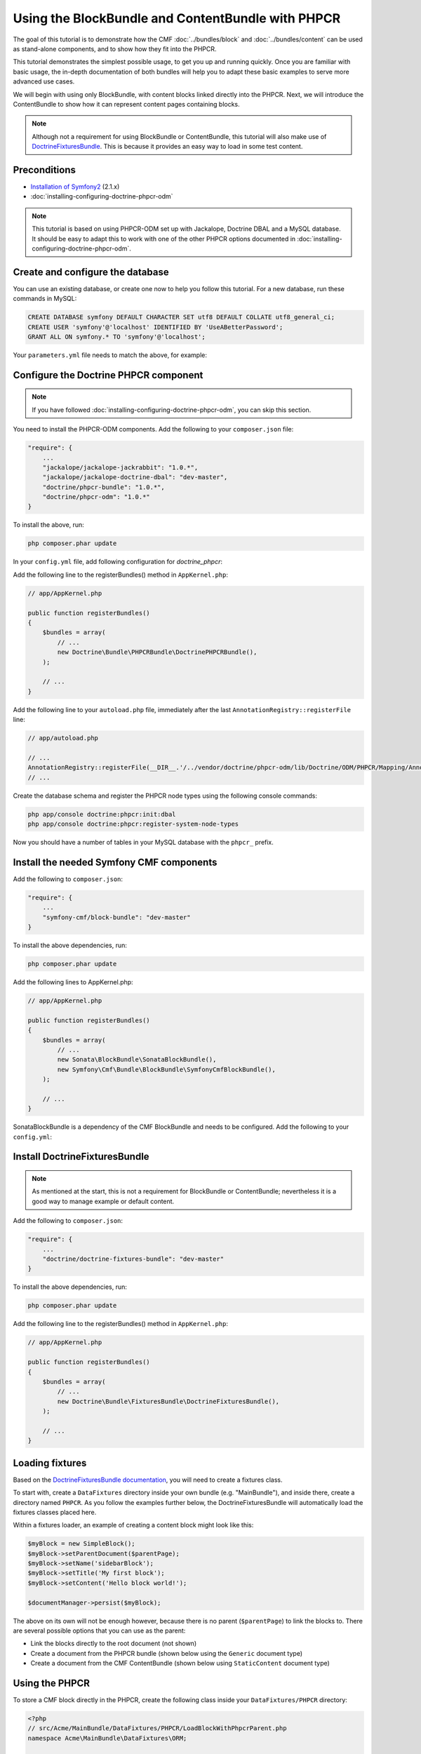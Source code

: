 Using the BlockBundle and ContentBundle with PHPCR
==================================================

The goal of this tutorial is to demonstrate how the CMF
:doc:`../bundles/block`  and :doc:`../bundles/content` can be used as stand-alone
components, and to show how they fit into the PHPCR.

This tutorial demonstrates the simplest possible usage, to get you up and running
quickly. Once you are familiar with basic usage, the in-depth documentation of both bundles will
help you to adapt these basic examples to serve more advanced use cases.

We will begin with using only BlockBundle, with content blocks linked directly into the PHPCR.
Next, we will introduce the ContentBundle to show how it can represent content pages containing
blocks.

.. note::

    Although not a requirement for using BlockBundle or ContentBundle, this tutorial will also make
    use of `DoctrineFixturesBundle <http://symfony.com/doc/current/bundles/DoctrineFixturesBundle/index.html>`_.
    This is because it provides an easy way to load in some test content.


Preconditions
-------------
- `Installation of Symfony2 <http://symfony.com/doc/2.1/book/installation.html>`_ (2.1.x)
- :doc:`installing-configuring-doctrine-phpcr-odm`

.. note::

    This tutorial is based on using PHPCR-ODM set up with Jackalope, Doctrine DBAL and a MySQL
    database. It should be easy to adapt this to work with one of the other PHPCR options documented
    in :doc:`installing-configuring-doctrine-phpcr-odm`.


Create and configure the database
---------------------------------

You can use an existing database, or create one now to help you follow this tutorial. For a new
database, run these commands in MySQL:

.. code-block:: sql

    CREATE DATABASE symfony DEFAULT CHARACTER SET utf8 DEFAULT COLLATE utf8_general_ci;
    CREATE USER 'symfony'@'localhost' IDENTIFIED BY 'UseABetterPassword';
    GRANT ALL ON symfony.* TO 'symfony'@'localhost';

Your ``parameters.yml`` file needs to match the above, for example:

.. configuration-block::

    .. code-block:: yaml

        # app/config/parameters.yml
        parameters:
            database_driver:   pdo_mysql
            database_host:     localhost
            database_port:     ~
            database_name:     symfony
            database_user:     symfony
            database_password: UseABetterPassword


Configure the Doctrine PHPCR component
--------------------------------------

.. note::

    If you have followed :doc:`installing-configuring-doctrine-phpcr-odm`, you can skip this section.

You need to install the PHPCR-ODM components. Add the following to your ``composer.json`` file:

.. code-block:: javascript

    "require": {
        ...
        "jackalope/jackalope-jackrabbit": "1.0.*",
        "jackalope/jackalope-doctrine-dbal": "dev-master",
        "doctrine/phpcr-bundle": "1.0.*",
        "doctrine/phpcr-odm": "1.0.*"
    }

To install the above, run:

.. code-block:: bash

    php composer.phar update

In your ``config.yml`` file, add following configuration for `doctrine_phpcr`:

.. configuration-block::

    .. code-block:: yaml

        # app/config/config.yml
        doctrine_phpcr:
            session:
                backend:
                    type: doctrinedbal
                    connection: doctrine.dbal.default_connection
                workspace: default
            odm:
                auto_mapping: true

Add the following line to the registerBundles() method in ``AppKernel.php``:

.. code-block:: php

    // app/AppKernel.php

    public function registerBundles()
    {
        $bundles = array(
            // ...
            new Doctrine\Bundle\PHPCRBundle\DoctrinePHPCRBundle(),
        );

        // ...
    }

Add the following line to your ``autoload.php`` file, immediately after the last
``AnnotationRegistry::registerFile`` line:

.. code-block:: php

    // app/autoload.php

    // ...
    AnnotationRegistry::registerFile(__DIR__.'/../vendor/doctrine/phpcr-odm/lib/Doctrine/ODM/PHPCR/Mapping/Annotations/DoctrineAnnotations.php');
    // ...

Create the database schema and register the PHPCR node types using the following console commands:

.. code-block:: bash

    php app/console doctrine:phpcr:init:dbal
    php app/console doctrine:phpcr:register-system-node-types

Now you should have a number of tables in your MySQL database with the ``phpcr_`` prefix.


Install the needed Symfony CMF components
-----------------------------------------

Add the following to ``composer.json``:

.. code-block:: javascript

    "require": {
        ...
        "symfony-cmf/block-bundle": "dev-master"
    }

To install the above dependencies, run:

.. code-block:: bash

    php composer.phar update

Add the following lines to AppKernel.php:

.. code-block:: php

    // app/AppKernel.php

    public function registerBundles()
    {
        $bundles = array(
            // ...
            new Sonata\BlockBundle\SonataBlockBundle(),
            new Symfony\Cmf\Bundle\BlockBundle\SymfonyCmfBlockBundle(),
        );

        // ...
    }

SonataBlockBundle is a dependency of the CMF BlockBundle and needs to be configured. Add the
following to your ``config.yml``:

.. configuration-block::

    .. code-block:: yaml

        # app/config/config.yml
        sonata_block:
            default_contexts: [cms]


Install DoctrineFixturesBundle
------------------------------

.. note::

    As mentioned at the start, this is not a requirement for BlockBundle or ContentBundle; nevertheless
    it is a good way to manage example or default content.

Add the following to ``composer.json``:

.. code-block:: javascript

    "require": {
        ...
        "doctrine/doctrine-fixtures-bundle": "dev-master"
    }

To install the above dependencies, run:

.. code-block:: bash

    php composer.phar update

Add the following line to the registerBundles() method in ``AppKernel.php``:

.. code-block:: php

    // app/AppKernel.php

    public function registerBundles()
    {
        $bundles = array(
            // ...
            new Doctrine\Bundle\FixturesBundle\DoctrineFixturesBundle(),
        );

        // ...
    }


Loading fixtures
----------------

Based on the
`DoctrineFixturesBundle documentation <http://symfony.com/doc/current/bundles/DoctrineFixturesBundle/index.html>`_,
you will need to create a fixtures class.

To start with, create a ``DataFixtures`` directory inside your own bundle (e.g. "MainBundle"), and
inside there, create a directory named ``PHPCR``. As you follow the examples further below, the
DoctrineFixturesBundle will automatically load the fixtures classes placed here.

Within a fixtures loader, an example of creating a content block might look like this:

.. code-block:: php

    $myBlock = new SimpleBlock();
    $myBlock->setParentDocument($parentPage);
    $myBlock->setName('sidebarBlock');
    $myBlock->setTitle('My first block');
    $myBlock->setContent('Hello block world!');

    $documentManager->persist($myBlock);

The above on its own will not be enough however, because there is no parent (``$parentPage``) to link
the blocks to. There are several possible options that you can use as the parent:

- Link the blocks directly to the root document (not shown)
- Create a document from the PHPCR bundle (shown below using the ``Generic`` document type)
- Create a document from the CMF ContentBundle (shown below using ``StaticContent`` document type)


Using the PHPCR
---------------

To store a CMF block directly in the PHPCR, create the following class inside your
``DataFixtures/PHPCR`` directory:

.. code-block:: html+php

    <?php
    // src/Acme/MainBundle/DataFixtures/PHPCR/LoadBlockWithPhpcrParent.php
    namespace Acme\MainBundle\DataFixtures\ORM;

    use Doctrine\Common\DataFixtures\AbstractFixture;
    use Doctrine\Common\Persistence\ObjectManager;
    use Doctrine\ODM\PHPCR\Document\Generic;
    use Symfony\Component\DependencyInjection\ContainerAwareInterface;
    use Symfony\Component\DependencyInjection\ContainerInterface;
    use Symfony\Cmf\Bundle\BlockBundle\Document\SimpleBlock;

    class LoadBlockWithPhpcrParent extends AbstractFixture implements ContainerAwareInterface
    {
        public function load(ObjectManager $manager)
        {
            // Get the root document from the PHPCR
            $rootDocument = $manager->find(null, '/');

            // Create a generic PHPCR document under the root, to use as a kind of category for the blocks
            $document = new Generic();
            $document->setParent($rootDocument);
            $document->setNodename('blocks');
            $manager->persist($document);

            // Create a new SimpleBlock (see http://symfony.com/doc/master/cmf/bundles/block.html#block-types)
            $myBlock = new SimpleBlock();
            $myBlock->setParentDocument($document);
            $myBlock->setName('testBlock');
            $myBlock->setTitle('CMF BlockBundle only');
            $myBlock->setContent('Block from CMF BlockBundle, parent from the PHPCR (Generic document).');
            $manager->persist($myBlock);

            // Commit $document and $block to the database
            $manager->flush();
        }

        public function setContainer(ContainerInterface $container = null)
        {
            $this->container = $container;
        }
    }

This class loads an example content block using the CMF BlockBundle (without needing any other CMF
bundle). To ensure the block has a parent in the repository, the loader also creates a ``Generic``
document named 'blocks' within the PHPCR.

Now load the fixtures using the console:

.. code-block:: bash

    php app/console doctrine:phpcr:fixtures:load

The content in your database should now look something like this:


.. code-block:: sql

    SELECT path, parent, local_name FROM phpcr_nodes;

+-------------------+---------+------------+
| path              | parent  | local_name |
+===================+=========+============+
| /                 |         |            |
+-------------------+---------+------------+
| /blocks           | /       | blocks     |
+-------------------+---------+------------+
| /blocks/testBlock |/ blocks | testBlock  |
+-------------------+---------+------------+


Using the CMF ContentBundle
---------------------------

Follow this example to use both the CMF Block and Content components together.

The ContentBundle is best used together with the RoutingExtraBundle. Add the
following to ``composer.json``:

.. code-block:: javascript

    "require": {
        ...
        "symfony-cmf/content-bundle": "dev-master",
        "symfony-cmf/routing-extra-bundle": "dev-master"
    }

Install as before:

.. code-block:: bash

    php composer.phar update

Add the following line to AppKernel.php:

.. code-block:: php

    // app/AppKernel.php

    public function registerBundles()
    {
        $bundles = array(
            // ...
            new Symfony\Cmf\Bundle\ContentBundle\SymfonyCmfContentBundle(),
        );

        // ...
    }

Now you should have everything needed to load a sample content page with a sample block, so create
the ``LoadBlockWithCmfParent.php`` class:

.. code-block:: html+php

    <?php
    // src/Acme/Bundle/MainBundle/DataFixtures/PHPCR/LoadBlockWithCmfParent.php
    namespace Acme\MainBundle\DataFixtures\PHPCR;

    use Doctrine\Common\DataFixtures\AbstractFixture;
    use Doctrine\Common\Persistence\ObjectManager;
    use Symfony\Component\DependencyInjection\ContainerAwareInterface;
    use Symfony\Component\DependencyInjection\ContainerInterface;
    use PHPCR\Util\NodeHelper;
    use Symfony\Cmf\Bundle\BlockBundle\Document\SimpleBlock;
    use Symfony\Cmf\Bundle\ContentBundle\Document\StaticContent;

    class LoadBlockWithCmfParent extends AbstractFixture implements ContainerAwareInterface
    {
        public function load(ObjectManager $manager)
        {
            // Get the base path name to use from the configuration
            $session = $manager->getPhpcrSession();
            $basepath = $this->container->getParameter('symfony_cmf_content.static_basepath');

            // Create the path in the repository
            NodeHelper::createPath($session, $basepath);

            // Create a new document using StaticContent from the CMF ContentBundle
            $document = new StaticContent();
            $document->setPath($basepath . '/blocks');
            $manager->persist($document);

            // Create a new SimpleBlock (see http://symfony.com/doc/master/cmf/bundles/block.html#block-types)
            $myBlock = new SimpleBlock();
            $myBlock->setParentDocument($document);
            $myBlock->setName('testBlock');
            $myBlock->setTitle('CMF BlockBundle and ContentBundle');
            $myBlock->setContent('Block from CMF BlockBundle, parent from CMF ContentBundle (StaticContent).');
            $manager->persist($myBlock);

            // Commit $document and $block to the database
            $manager->flush();
        }

        public function setContainer(ContainerInterface $container = null)
        {
            $this->container = $container;
        }
    }

This class creates an example content page using the CMF ContentBundle. It then loads our example
block as before, using the new content page as its parent.

By default, the base path for the content is /cms/content/static. To show how it can be configured
to any path, add the following, optional entry to your config.yml:

.. configuration-block::

    .. code-block:: yaml

        # app/config/config.yml
        symfony_cmf_content:
            static_basepath: /content

Now it should be possible to load in the above fixtures:

.. code-block:: bash

    php app/console doctrine:phpcr:fixtures:load

All being well, the content in your database should look something like this (if you also followed
the ``LoadBlockWithPhpcrParent`` example, you should still have two ``/blocks`` entries as well):

.. code-block:: sql

    SELECT path, parent, local_name FROM phpcr_nodes;

+---------------------------+-----------------+------------+
| path                      | parent          | local_name |
+===========================+=================+============+
| /                         |                 |            |
+---------------------------+-----------------+------------+
| /content                  | /               | content    |
+---------------------------+-----------------+------------+
| /content/blocks           | /content        | blocks     |
+---------------------------+-----------------+------------+
| /content/blocks/testBlock | /content/blocks | testBlock  |
+---------------------------+-----------------+------------+


Rendering the blocks
--------------------

This is handled by the Sonata BlockBundle. ``sonata_block_render`` is already registered as a Twig
extension by including ``SonataBlockBundle`` in ``AppKernel.php``. Therefore, you can render any
block within any template by referring to its path.

The following code shows the rendering of both ``testBlock`` instances from the examples above.
If you only followed one of the examples, make sure to only include that block:

.. code-block:: text

    {# src/Acme/Bundle/MainBundle/resources/views/Default/index.html.twig #}

    {# include this if you followed the BlockBundle with PHPCR example #}
    {{ sonata_block_render({
        'name': '/blocks/testBlock'
    }) }}

    {# include this if you followed the BlockBundle with ContentBundle example #}
    {{ sonata_block_render({
        'name': '/content/blocks/testBlock'
    }) }}

Now your index page should show the following (assuming you followed both examples):

.. code-block:: text

    CMF BlockBundle only
    Block from CMF BlockBundle, parent from the PHPCR (Generic document).

    CMF BlockBundle and ContentBundle
    Block from CMF BlockBundle, parent from CMF ContentBundle (StaticContent).

This happens when a block is rendered, see the .. index:: BlockBundle for more details:

- a document is loaded based on the name
- if caching is configured, the cache is checked and content is returned if found
- each block document also has a block service, the execute method of it is called:

  - you can put here logic like in a controller
  - it calls a template
  - the result is a Response object

.. note::

    A block can also be configured using settings, this allows you to create more advanced blocks and reuse it. The
    default settings are configured in the block service and can be altered in the twig helper and the block document.
    An example is an rss reader block, the url and title are stored in the settings of the block document, the maximum
    amount of items to display is specified when calling ``sonata_block_render``.

.. _tutorial-block-embed:

Embedding blocks in WYSIWYG content
-----------------------------------

The SymfonyCmfBlockBundle provides a twig filter ``cmf_embed_blocks`` that
looks through the content and looks for special tags to render blocks. To use
the tag, you need to apply the ``cmf_embed_blocks`` filter to your output.
If you can, render your blocks directly in the template. This feature is only a
cheap solution for web editors to place blocks anywhere in their HTML content.
A better solution to build composed pages is to build it from blocks. (There
might be a CMF bundle at some point for this.)

.. code-block:: jinja

    {# template.twig.html #}
    {{ page.content|cmf_embed_blocks }}

When you apply the filter, your users can use this tag to embed a block in
their HTML content:

.. code-block:: html

    <span>%block:"/absolute/path/to/block"%</span>

You can change the prefix and postfix (the parts ``<span>%block:`` and
``%</span>`` to have a different tag for your users. Say you want to write
``%%%block:"/absolute/path"%%%`` then you do:

.. configuration-block::

     .. code-block:: yaml

        # app/config/config.yml
        symfony_cmf_block:
            twig:
                cmf_embed_blocks:
                    prefix: %%%block:
                    postfix: %%%


.. warning::

    Currently there is no limitation built into this feature. Only enable it on
    content for which you are sure only trusted users may edit it. Restrictions
    about what block can be where that are built into an admin interface are
    not respected here.


Next steps
----------

You should now be ready to use the BlockBundle and/or the ContentBundle in your application, or to
explore the other available CMF bundles.

- See the :doc:`../bundles/block` and :doc:`../bundles/content` documentation to learn about more advanced usage of these bundles
- To see a better way of loading fixtures, look at the `fixtures in the CMF Sandbox <https://github.com/symfony-cmf/cmf-sandbox/tree/master/src/Sandbox/MainBundle/DataFixtures/PHPCR>`_
- Take a look at the `PHPCR Tutorial <https://github.com/phpcr/phpcr-docs/blob/master/tutorial/Tutorial.md>`_ for a better understanding of the underlying content repository


Troubleshooting
---------------

If you run into problems, it might be easiest to start with a fresh Symfony2 installation. You can
also try running and modifying the code in the external
`CMF Block Sandbox <https://github.com/fazy/cmf-block-sandbox>`_ working example.

**Doctrine configuration**

If you started with the standard Symfony2 distribution (version 2.1.x), this should already be
configured correctly in your ``config.yml`` file. If not, try using the following section:

.. configuration-block::

    .. code-block:: yaml

        # app/config/config.yml
        doctrine:
            dbal:
                driver:   "%database_driver%"
                host:     "%database_host%"
                port:     "%database_port%"
                dbname:   "%database_name%"
                user:     "%database_user%"
                password: "%database_password%"
                charset:  UTF8
            orm:
                auto_generate_proxy_classes: "%kernel.debug%"
                auto_mapping: true

**"No commands defined" when loading fixtures**

.. code-block:: text

    [InvalidArgumentException]
    There are no commands defined in the "doctrine:phpcr:fixtures" namespace.

Make sure AppKernel.php contains the following lines:

.. code-block:: php

    new Doctrine\Bundle\FixturesBundle\DoctrineFixturesBundle(),
    new Doctrine\Bundle\PHPCRBundle\DoctrinePHPCRBundle(),

**"You did not configure a session"**

.. code-block:: text

    [InvalidArgumentException]
    You did not configure a session for the document managers

Make sure you have the following in your app/config.yml:

.. configuration-block::

    .. code-block:: yaml

        doctrine_phpcr:
            session:
                backend:
                    type: doctrinedbal
                    connection: doctrine.dbal.default_connection
                workspace: default
            odm:
                auto_mapping: true

**"Annotation does not exist"**

.. code-block:: text

    [Doctrine\Common\Annotations\AnnotationException]
    [Semantical Error] The annotation "@Doctrine\ODM\PHPCR\Mapping\Annotations\Document" in class Doctrine\ODM\PHPCR\Document\Generic does not exist, or could not be auto-loaded.

Make sure you add this line to your app/autoload.php (immediately after the
AnnotationRegistry::registerLoader line):

.. code-block:: php

    AnnotationRegistry::registerFile(__DIR__.'/../vendor/doctrine/phpcr-odm/lib/Doctrine/ODM/PHPCR/Mapping/Annotations/DoctrineAnnotations.php');

**SimpleBlock class not found**

.. code-block:: text

    [Doctrine\Common\Persistence\Mapping\MappingException]
    The class 'Symfony\Cmf\Bundle\BlockBundle\Document\SimpleBlock' was not found in the chain configured namespaces Doctrine\ODM\PHPCR\Document, Sonata\UserBundle\Document, FOS\UserBundle\Document

Make sure the CMF BlockBundle is installed and loaded in app/AppKernel.php:

.. code-block:: php

    new Symfony\Cmf\Bundle\BlockBundle\SymfonyCmfBlockBundle(),

**RouteAwareInterface not found**

.. code-block:: text

    Fatal error: Interface 'Symfony\Cmf\Component\Routing\RouteAwareInterface' not found in /var/www/your-site/vendor/symfony-cmf/content-bundle/Symfony/Cmf/Bundle/ContentBundle/Document/StaticContent.php on line 15

If you are using ContentBundle, make sure you have also installed the RoutingExtraBundle:

.. code-block:: javascript

    // composer.json
    "symfony-cmf/routing-extra-bundle": "dev-master"

...and install:

.. code-block:: bash

    php composer.phar update
